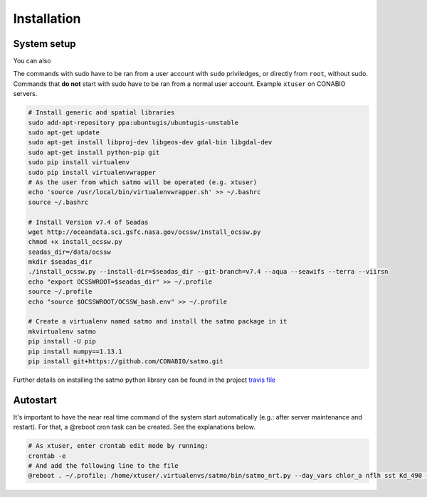 Installation
------------

System setup
^^^^^^^^^^^^

You can also 

The commands with sudo have to be ran from a user account with ``sudo`` priviledges, or directly from ``root``, without sudo. Commands that **do not** start with sudo have to be ran from a normal user account. Example ``xtuser`` on CONABIO servers.

.. code-block:: bash

    # Install generic and spatial libraries
    sudo add-apt-repository ppa:ubuntugis/ubuntugis-unstable
    sudo apt-get update
    sudo apt-get install libproj-dev libgeos-dev gdal-bin libgdal-dev
    sudo apt-get install python-pip git
    sudo pip install virtualenv
    sudo pip install virtualenvwrapper
    # As the user from which satmo will be operated (e.g. xtuser)
    echo 'source /usr/local/bin/virtualenvwrapper.sh' >> ~/.bashrc
    source ~/.bashrc

    # Install Version v7.4 of Seadas
    wget http://oceandata.sci.gsfc.nasa.gov/ocssw/install_ocssw.py
    chmod +x install_ocssw.py
    seadas_dir=/data/ocssw
    mkdir $seadas_dir
    ./install_ocssw.py --install-dir=$seadas_dir --git-branch=v7.4 --aqua --seawifs --terra --viirsn
    echo "export OCSSWROOT=$seadas_dir" >> ~/.profile
    source ~/.profile
    echo "source $OCSSWROOT/OCSSW_bash.env" >> ~/.profile

    # Create a virtualenv named satmo and install the satmo package in it
    mkvirtualenv satmo
    pip install -U pip
    pip install numpy==1.13.1
    pip install git+https://github.com/CONABIO/satmo.git

Further details on installing the satmo python library can be found in the project `travis file`_ 


Autostart
^^^^^^^^^

It's important to have the near real time command of the system start automatically (e.g.: after server maintenance and restart). For that, a @reboot cron task can be created. See the explanations below. 

.. code-block:: bash
    
    # As xtuser, enter crontab edit mode by running:
    crontab -e
    # And add the following line to the file
    @reboot . ~/.profile; /home/xtuser/.virtualenvs/satmo/bin/satmo_nrt.py --day_vars chlor_a nflh sst Kd_490 --night_vars sst --l1a_vars afai fai --north 33 --south 3 --west -122 --east -72 -d /export/isilon/datos2/satmo2_data/ -multi 3 > /home/xtuser/nrt_log.log &


.. _travis file: https://github.com/CONABIO/satmo/blob/master/.travis.yml